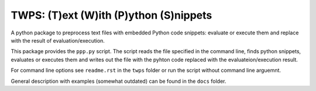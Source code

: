 TWPS: (T)ext (W)ith (P)ython (S)nippets
==========================================

A python package to preprocess text files with embedded Python code snippets:
evaluate or execute them and replace with the result of evaluation/execution.

This package provides the ``ppp.py`` script. The script reads the file
specified in the command line, finds python snippets, evaluates or executes
them and writes out the file with the pyhton code replaced with the
evaluateion/execution result. 

For command line options see ``readme.rst`` in the ``twps`` folder or run the
script without command line arguemnt. 

General description with examples (somewhat outdated) can be found in the
``docs`` folder. 

